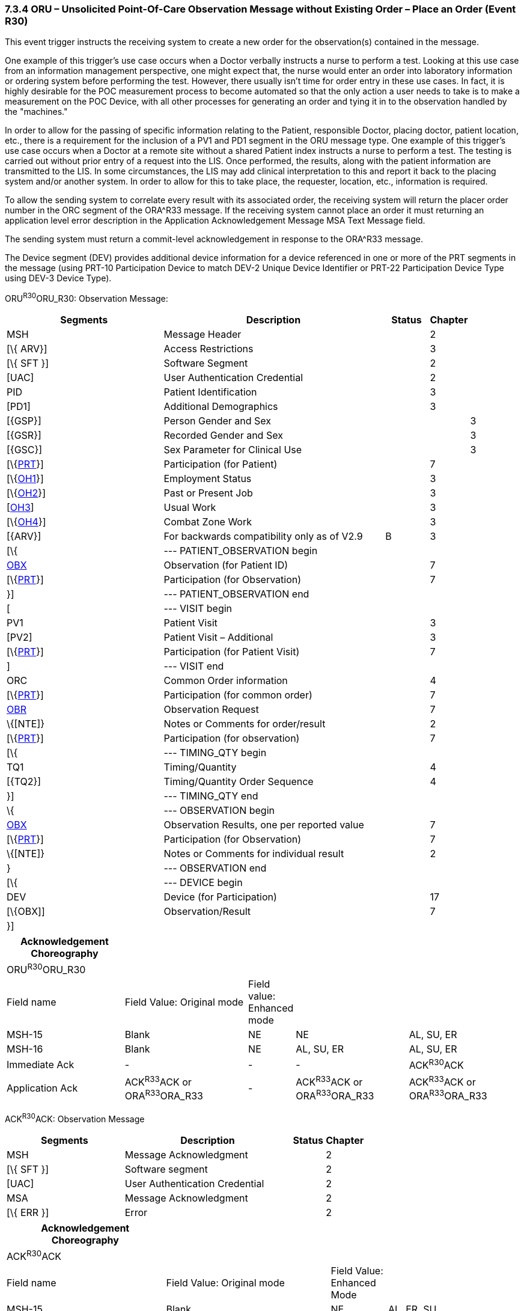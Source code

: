 === 7.3.4 ORU – Unsolicited Point-Of-Care Observation Message without Existing Order – Place an Order (Event R30) 

This event trigger instructs the receiving system to create a new order for the observation(s) contained in the message.

One example of this trigger's use case occurs when a Doctor verbally instructs a nurse to perform a test. Looking at this use case from an information management perspective, one might expect that, the nurse would enter an order into laboratory information or ordering system before performing the test. However, there usually isn't time for order entry in these use cases. In fact, it is highly desirable for the POC measurement process to become automated so that the only action a user needs to take is to make a measurement on the POC Device, with all other processes for generating an order and tying it in to the observation handled by the "machines."

In order to allow for the passing of specific information relating to the Patient, responsible Doctor, placing doctor, patient location, etc., there is a requirement for the inclusion of a PV1 and PD1 segment in the ORU message type. One example of this trigger's use case occurs when a Doctor at a remote site without a shared Patient index instructs a nurse to perform a test. The testing is carried out without prior entry of a request into the LIS. Once performed, the results, along with the patient information are transmitted to the LIS. In some circumstances, the LIS may add clinical interpretation to this and report it back to the placing system and/or another system. In order to allow for this to take place, the requester, location, etc., information is required.

To allow the sending system to correlate every result with its associated order, the receiving system will return the placer order number in the ORC segment of the ORA^R33 message. If the receiving system cannot place an order it must returning an application level error description in the Application Acknowledgement Message MSA Text Message field.

The sending system must return a commit-level acknowledgement in response to the ORA^R33 message.

The Device segment (DEV) provides additional device information for a device referenced in one or more of the PRT segments in the message (using PRT-10 Participation Device to match DEV-2 Unique Device Identifier or PRT-22 Participation Device Type using DEV-3 Device Type).

ORU^R30^ORU_R30: Observation Message:

[width="100%",cols="34%,47%,9%,,10%,",options="header",]
|===
|Segments |Description |Status |Chapter | |
|MSH |Message Header | |2 | |
|[\{ ARV}] |Access Restrictions | |3 | |
|[\{ SFT }] |Software Segment | |2 | |
|[UAC] |User Authentication Credential | |2 | |
|PID |Patient Identification | |3 | |
|[PD1] |Additional Demographics | |3 | |
|[\{GSP}] |Person Gender and Sex | | |3 |
|[\{GSR}] |Recorded Gender and Sex | | |3 |
|[\{GSC}] |Sex Parameter for Clinical Use | | |3 |
|[\{link:#obx-31-action-code-id-00816[PRT]}] |Participation (for Patient) | |7 | |
|[\{link:#OH1[OH1]}] |Employment Status | |3 | |
|[\{link:#OH2[OH2]}] |Past or Present Job | |3 | |
|[link:#OH3[OH3]] |Usual Work | |3 | |
|[\{link:#OH4[OH4]}] |Combat Zone Work | |3 | |
|[\{ARV}] |For backwards compatibility only as of V2.9 |B |3 | |
|[\{ |--- PATIENT_OBSERVATION begin | | | |
|link:#obx-observationresult-segment[OBX] |Observation (for Patient ID) | |7 | |
|[\{link:#obx-31-action-code-id-00816[PRT]}] |Participation (for Observation) | |7 | |
|}] |--- PATIENT_OBSERVATION end | | | |
|[ |--- VISIT begin | | | |
|PV1 |Patient Visit | |3 | |
|[PV2] |Patient Visit – Additional | |3 | |
|[\{link:#obx-31-action-code-id-00816[PRT]}] |Participation (for Patient Visit) | |7 | |
|] |--- VISIT end | | | |
|ORC |Common Order information | |4 | |
|[\{link:#obx-31-action-code-id-00816[PRT]}] |Participation (for common order) | |7 | |
|link:#obr-observation-request-segment[OBR] |Observation Request | |7 | |
|\{[NTE]} |Notes or Comments for order/result | |2 | |
|[\{link:#obx-31-action-code-id-00816[PRT]}] |Participation (for observation) | |7 | |
|[\{ |--- TIMING_QTY begin | | | |
|TQ1 |Timing/Quantity | |4 | |
|[\{TQ2}] |Timing/Quantity Order Sequence | |4 | |
|}] |--- TIMING_QTY end | | | |
|\{ |--- OBSERVATION begin | | | |
|link:#OBX[OBX] |Observation Results, one per reported value | |7 | |
|[\{link:#obx-31-action-code-id-00816[PRT]}] |Participation (for Observation) | |7 | |
|\{[NTE]} |Notes or Comments for individual result | |2 | |
|} |--- OBSERVATION end | | | |
|[\{ |--- DEVICE begin | | | |
|DEV |Device (for Participation) | |17 | |
|[\{OBX]] |Observation/Result | |7 | |
|}] | | | | |
|===

[width="100%",cols="23%,24%,9%,22%,22%",options="header",]
|===
|Acknowledgement Choreography | | | |
|ORU^R30^ORU_R30 | | | |
|Field name |Field Value: Original mode |Field value: Enhanced mode | |
|MSH-15 |Blank |NE |NE |AL, SU, ER
|MSH-16 |Blank |NE |AL, SU, ER |AL, SU, ER
|Immediate Ack |- |- |- |ACK^R30^ACK
|Application Ack |ACK^R33^ACK or ORA^R33^ORA_R33 |- |ACK^R33^ACK or ORA^R33^ORA_R33 |ACK^R33^ACK or ORA^R33^ORA_R33
|===

ACK^R30^ACK: Observation Message

[width="100%",cols="33%,47%,9%,11%",options="header",]
|===
|Segments |Description |Status |Chapter
|MSH |Message Acknowledgment | |2
|[\{ SFT }] |Software segment | |2
|[UAC] |User Authentication Credential | |2
|MSA |Message Acknowledgment | |2
|[\{ ERR }] |Error | |2
|===

[width="100%",cols="31%,32%,11%,26%",options="header",]
|===
|Acknowledgement Choreography | | |
|ACK^R30^ACK | | |
|Field name |Field Value: Original mode |Field Value: Enhanced Mode |
|MSH-15 |Blank |NE |AL, ER, SU
|MSH-16 |Blank |NE |NE
|Immediate Ack |- |- |ACK^R30^ACK
|Application Ack |- |- |-
|===

There is not supposed to be an Application Level acknowledgement to an Application Level Acknowledgement message. In Enhanced Mode, MSH-16 SHALL always be set to NE (Never).

